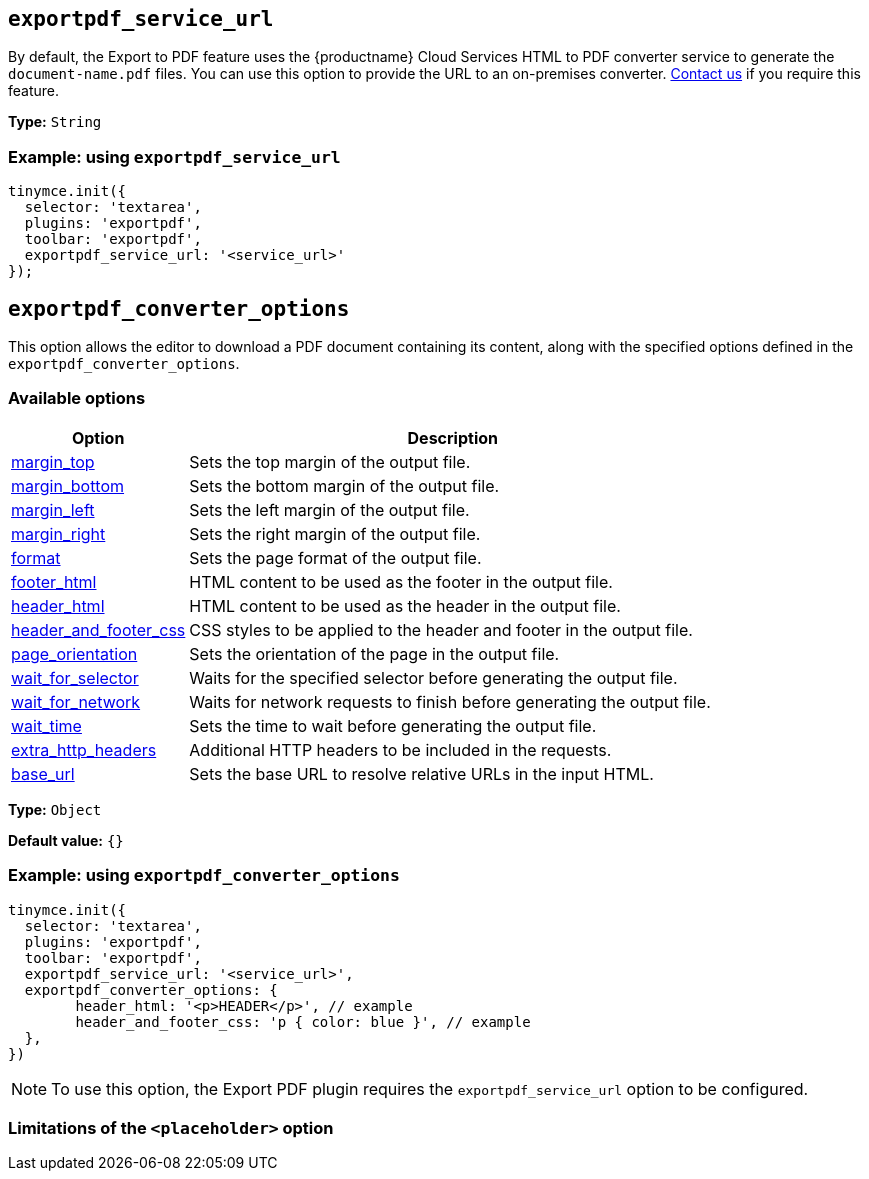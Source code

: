 [[exportpdf-service-url]]
== `exportpdf_service_url`

By default, the Export to PDF feature uses the {productname} Cloud Services HTML to PDF converter service to generate the `document-name.pdf` files. You can use this option to provide the URL to an on-premises converter. https://www.tiny.cloud/contact/[Contact us] if you require this feature.

*Type:* `+String+`


=== Example: using `exportpdf_service_url`

[source,js]
----
tinymce.init({
  selector: 'textarea',
  plugins: 'exportpdf',
  toolbar: 'exportpdf',
  exportpdf_service_url: '<service_url>'
});
----

[[exportpdf-converter-options]]
== `exportpdf_converter_options`

This option allows the editor to download a PDF document containing its content, along with the specified options defined in the `exportpdf_converter_options`.

=== Available options

[cols="1,3",options="header"]
|===
| Option | Description

| link:https://exportpdf.converter.tiny.cloud/docs#section/PDF-options/Margins[margin_top^] | Sets the top margin of the output file.

| link:https://exportpdf.converter.tiny.cloud/docs#section/PDF-options/Margins[margin_bottom^] | Sets the bottom margin of the output file.

| link:https://exportpdf.converter.tiny.cloud/docs#section/PDF-options/Margins[margin_left^] | Sets the left margin of the output file.

| link:https://exportpdf.converter.tiny.cloud/docs#section/PDF-options/Margins[margin_right^] | Sets the right margin of the output file.

| link:https://exportpdf.converter.tiny.cloud/docs#section/PDF-options/Page-format[format^] | Sets the page format of the output file.

| link:https://exportpdf.converter.tiny.cloud/docs#section/PDF-options/Header-and-footer[footer_html^] | HTML content to be used as the footer in the output file.

| link:https://exportpdf.converter.tiny.cloud/docs#section/PDF-options/Header-and-footer[header_html^] | HTML content to be used as the header in the output file.

| link:https://exportpdf.converter.tiny.cloud/docs#section/PDF-options/Header-and-footer[header_and_footer_css^] | CSS styles to be applied to the header and footer in the output file.

| link:https://exportpdf.converter.tiny.cloud/docs#section/PDF-options/Page-orientation[page_orientation^] | Sets the orientation of the page in the output file.

| link:https://exportpdf.converter.tiny.cloud/docs#section/PDF-options/Wait-for-selector[wait_for_selector^] | Waits for the specified selector before generating the output file.

| link:https://exportpdf.converter.tiny.cloud/docs#section/PDF-options/Wait-for-network[wait_for_network^] | Waits for network requests to finish before generating the output file.

| link:https://exportpdf.converter.tiny.cloud/docs#section/PDF-options/Wait-time[wait_time^] | Sets the time to wait before generating the output file.

| link:https://exportpdf.converter.tiny.cloud/docs#section/PDF-options/Extra-HTTP-headers[extra_http_headers^] | Additional HTTP headers to be included in the requests.

| link:https://exportpdf.converter.tiny.cloud/docs#section/PDF-options/Base-URL[base_url^] | Sets the base URL to resolve relative URLs in the input HTML.
|===
*Type:* `+Object+`

*Default value:* `{}`

=== Example: using `exportpdf_converter_options`

[source,js]
----
tinymce.init({
  selector: 'textarea',
  plugins: 'exportpdf',
  toolbar: 'exportpdf',
  exportpdf_service_url: '<service_url>',
  exportpdf_converter_options: {
   	header_html: '<p>HEADER</p>', // example
   	header_and_footer_css: 'p { color: blue }', // example
  },
})
----

[NOTE]
To use this option, the Export PDF plugin requires the `exportpdf_service_url` option to be configured.


=== Limitations of the `<placeholder>` option